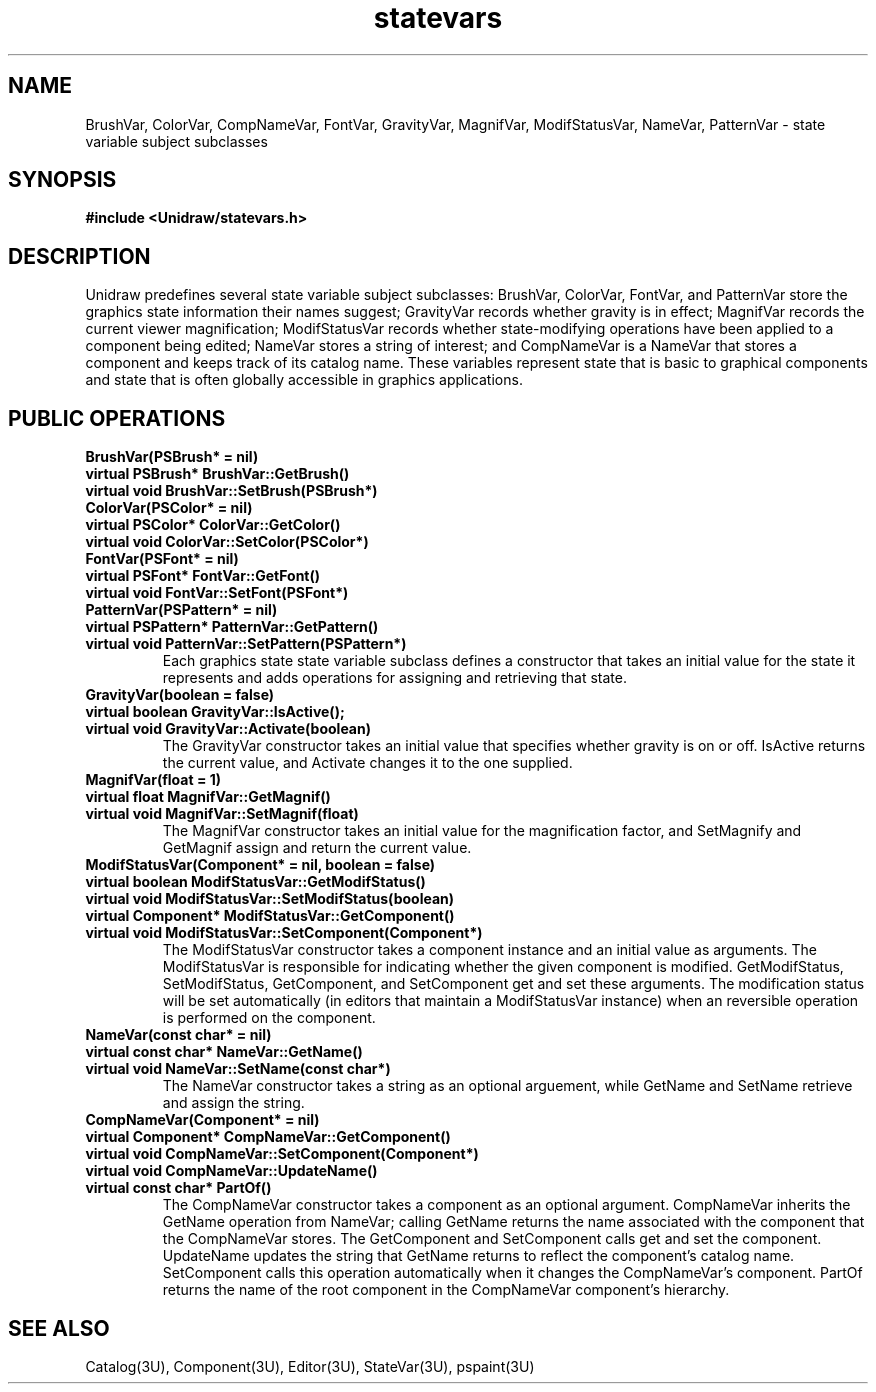 .TH statevars 3U "6 August 1990" "Unidraw" "InterViews Reference Manual"
.SH NAME
BrushVar, ColorVar, CompNameVar, FontVar, GravityVar, MagnifVar,
ModifStatusVar, NameVar, PatternVar \- state variable subject subclasses
.SH SYNOPSIS
.B #include <Unidraw/statevars.h>
.SH DESCRIPTION
Unidraw predefines several state variable subject subclasses:
BrushVar, ColorVar, FontVar, and PatternVar store the graphics state
information their names suggest; GravityVar records whether gravity is
in effect; MagnifVar records the current viewer magnification;
ModifStatusVar records whether state-modifying operations have been
applied to a component being edited; NameVar stores a string of
interest; and CompNameVar is a NameVar that stores a component and
keeps track of its catalog name.  These variables represent state that
is basic to graphical components and state that is often globally
accessible in graphics applications.
.SH PUBLIC OPERATIONS
.TP
.B "BrushVar(PSBrush* = nil)"
.ns
.TP
.B "virtual PSBrush* BrushVar::GetBrush()"
.ns
.TP
.B "virtual void BrushVar::SetBrush(PSBrush*)"
.TP
.B "ColorVar(PSColor* = nil)"
.ns
.TP
.B "virtual PSColor* ColorVar::GetColor()"
.ns
.TP
.B "virtual void ColorVar::SetColor(PSColor*)"
.TP
.B "FontVar(PSFont* = nil)"
.ns
.TP
.B "virtual PSFont* FontVar::GetFont()"
.ns
.TP
.B "virtual void FontVar::SetFont(PSFont*)"
.TP
.B "PatternVar(PSPattern* = nil)"
.ns
.TP
.B "virtual PSPattern* PatternVar::GetPattern()"
.ns
.TP
.B "virtual void PatternVar::SetPattern(PSPattern*)"
Each graphics state state variable subclass defines a constructor that
takes an initial value for the state it represents and adds operations
for assigning and retrieving that state.
.TP
.B "GravityVar(boolean = false)"
.ns
.TP
.B "virtual boolean GravityVar::IsActive();
.ns
.TP
.B "virtual void GravityVar::Activate(boolean)"
The GravityVar constructor takes an initial value that specifies
whether gravity is on or off.  IsActive returns the current value, and
Activate changes it to the one supplied.
.TP
.B "MagnifVar(float = 1)"
.ns
.TP
.B "virtual float MagnifVar::GetMagnif()"
.ns
.TP
.B "virtual void MagnifVar::SetMagnif(float)"
The MagnifVar constructor takes an initial value for the magnification
factor, and SetMagnify and GetMagnif assign and return the current
value.
.TP
.B "ModifStatusVar(Component* = nil, boolean = false)"
.ns
.TP
.B "virtual boolean ModifStatusVar::GetModifStatus()"
.ns
.TP
.B "virtual void ModifStatusVar::SetModifStatus(boolean)"
.ns
.TP
.B "virtual Component* ModifStatusVar::GetComponent()"
.ns
.TP
.B "virtual void ModifStatusVar::SetComponent(Component*)"
The ModifStatusVar constructor takes a component instance and an
initial value as arguments.  The ModifStatusVar is responsible for
indicating whether the given component is modified.  GetModifStatus,
SetModifStatus, GetComponent, and SetComponent get and set these
arguments.  The modification status will be set automatically (in
editors that maintain a ModifStatusVar instance) when an reversible
operation is performed on the component.
.TP
.B "NameVar(const char* = nil)"
.ns
.TP
.B "virtual const char* NameVar::GetName()"
.ns
.TP
.B "virtual void NameVar::SetName(const char*)"
The NameVar constructor takes a string as an optional arguement, while
GetName and SetName retrieve and assign the string.
.TP
.B "CompNameVar(Component* = nil)"
.ns
.TP
.B "virtual Component* CompNameVar::GetComponent()"
.ns
.TP
.B "virtual void CompNameVar::SetComponent(Component*)"
.ns
.TP
.B "virtual void CompNameVar::UpdateName()"
.ns
.TP
.B "virtual const char* PartOf()"
The CompNameVar constructor takes a component as an optional argument.
CompNameVar inherits the GetName operation from NameVar; calling
GetName returns the name associated with the component that the
CompNameVar stores.  The GetComponent and SetComponent calls get and
set the component.  UpdateName updates the string that GetName returns
to reflect the component's catalog name.  SetComponent calls this
operation automatically when it changes the CompNameVar's component.
PartOf returns the name of the root component in the CompNameVar
component's hierarchy.
.SH SEE ALSO
Catalog(3U), Component(3U), Editor(3U), StateVar(3U), pspaint(3U)
